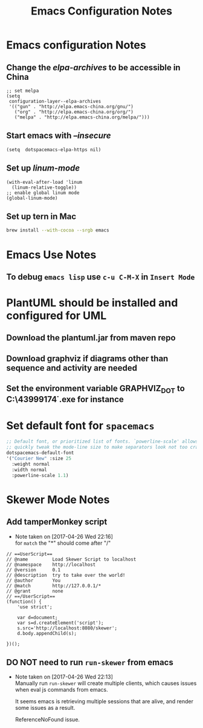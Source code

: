 #+TITLE: Emacs Configuration Notes
#+STARTUP: nohideblocks
#+STARTUP: showall

* Emacs configuration Notes
** Change the /elpa-archives/ to be accessible in China
  #+BEGIN_SRC elisp
  ;; set melpa
  (setq
   configuration-layer--elpa-archives
   '(("gun" . "http://elpa.emacs-china.org/gnu/")
     ("org" . "http://elpa.emacs-china.org/org/")
     ("melpa" . "http://elpa.emacs-china.org/melpa/")))
  #+END_SRC
** Start emacs with /--insecure/
  #+BEGIN_SRC elisp
  (setq  dotspacemacs-elpa-https nil)
  #+END_SRC
** Set up /linum-mode/
   #+BEGIN_SRC elisp
  (with-eval-after-load 'linum
    (linum-relative-toggle))
  ;; enable global linum mode
  (global-linum-mode)
   #+END_SRC
** Set up tern in Mac
   #+BEGIN_SRC sh
  brew install --with-cocoa --srgb emacs
   #+END_SRC
   
* Emacs Use Notes
** To debug =emacs lisp= use =c-u C-M-X= in =Insert Mode=

* PlantUML should be installed and configured for UML
** Download the plantuml.jar from maven repo
** Download graphviz if diagrams other than sequence and activity are needed
** Set the environment variable GRAPHVIZ_DOT to C:\Users\43999174\graphviz-2.38\release\bin\dot.exe for instance

* Set default font for =spacemacs=
#+BEGIN_SRC emacs-lisp
   ;; Default font, or prioritized list of fonts. `powerline-scale' allows to
   ;; quickly tweak the mode-line size to make separators look not too crappy.
   dotspacemacs-default-font
   '("Courier New" :size 25
     :weight normal
     :width normal
     :powerline-scale 1.1)
#+END_SRC

* Skewer Mode Notes
** Add tamperMonkey script
   - Note taken on [2017-04-26 Wed 22:16] \\
     for =match= the "*" should come after "/"
#+BEGIN_SRC js2
// ==UserScript==
// @name         Load Skewer Script to localhost
// @namespace    http://localhost
// @version      0.1
// @description  try to take over the world!
// @author       You
// @match        http://127.0.0.1/*
// @grant        none
// ==/UserScript==
(function() {
    'use strict';

    var d=document;
    var s=d.createElement('script');
    s.src='http://localhost:8080/skewer';
    d.body.appendChild(s);

})();
#+END_SRC
** DO NOT need to run =run-skewer= from emacs

   - Note taken on [2017-04-26 Wed 22:13] \\
     Manually run =run-skewer= will create multiple clients, which
     causes issues when eval js commands from emacs.
     
     It seems emacs is retrieving multiple sessions that are alive, and render some issues as a result. 
     
     ReferenceNoFound issue.
